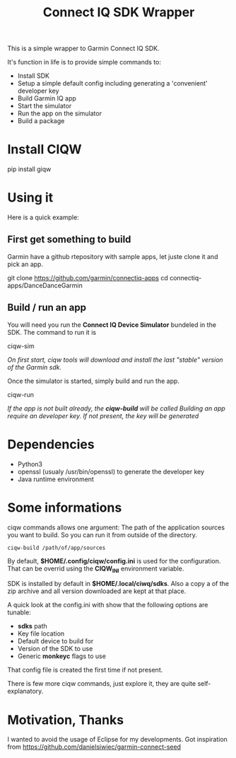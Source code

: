 #+TITLE: Connect IQ SDK Wrapper

This is a simple wrapper to Garmin Connect IQ SDK.

It's function in life is to provide simple commands to:

- Install SDK
- Setup a simple default config including generating a 'convenient' developer key
- Build Garmin IQ app
- Start the simulator
- Run the app on the simulator
- Build a package

* Install CIQW

#+begin_example shell
pip install giqw
#+end_example


*  Using it

Here is a quick example:


** First get something to build

Garmin have a github rtepository with sample apps, let juste clone it and pick an app.

#+begin_example shell
git clone https://github.com/garmin/connectiq-apps
cd connectiq-apps/DanceDanceGarmin
#+end_example

** Build / run an app

You will need you run the *Connect IQ Device Simulator* bundeled in the SDK.
The command to run it is

#+begin_example shell
ciqw-sim
#+end_example

/On first start, ciqw tools will download and install the last "stable" version of the Garmin sdk./

Once the simulator is started, simply build and run the app.

#+begin_example shell
ciqw-run
#+end_example

/If the app is not built already, the *ciqw-build* will be called/
/Building an app require an developer key. If not present, the key will be generated/

* Dependencies

- Python3
- openssl (usualy /usr/bin/openssl) to generate the developer key
- Java runtime environment

* Some informations

ciqw commands allows one argument: The path of the application sources you want to build.
So you can run it from outside of the directory.

#+begin_example
ciqw-build /path/of/app/sources
#+end_example

By default, *$HOME/.config/ciqw/config.ini* is used for the configuration.
That can be overrid using the *CIQW_INI* environment variable.

SDK is installed by default in *$HOME/.local/ciwq/sdks*.
Also a copy a of the zip archive and all version downloaded are kept at that place.

A quick look at the config.ini with show that the following options are tunable:

- *sdks* path
- Key file location
- Default device to build for
- Version of the SDK to use
- Generic *monkeyc* flags to use

That config file is created the first time if not present.

There is few more ciqw commands, just explore it, they are quite self-explanatory.

* Motivation, Thanks

I wanted to avoid the usage of Eclipse for my developments.
Got inspiration from https://github.com/danielsiwiec/garmin-connect-seed
